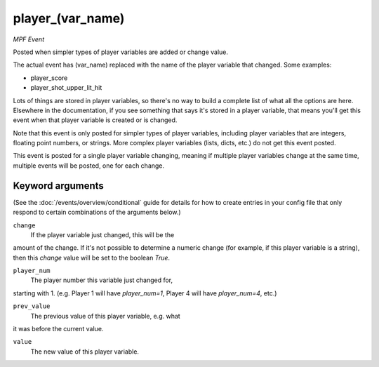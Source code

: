 player_(var_name)
=================

*MPF Event*

Posted when simpler types of player variables are added or
change value.

The actual event has (var_name) replaced with the name of the
player variable that changed. Some examples:

* player_score
* player_shot_upper_lit_hit

Lots of things are stored in player variables, so there's no way to
build a complete list of what all the options are here. Elsewhere
in the documentation, if you see something that says it's stored in
a player variable, that means you'll get this event when that
player variable is created or is changed.

Note that this event is only posted for simpler types of player
variables, including player variables that are integers, floating
point numbers, or strings. More complex player variables (lists,
dicts, etc.) do not get this event posted.

This event is posted for a single player variable changing, meaning
if multiple player variables change at the same time, multiple
events will be posted, one for each change.

Keyword arguments
-----------------

(See the :doc:`/events/overview/conditional` guide for details for how to
create entries in your config file that only respond to certain combinations of
the arguments below.)

``change``
  If the player variable just changed, this will be the
amount of the change. If it's not possible to determine a numeric
change (for example, if this player variable is a string), then
this *change* value will be set to the boolean *True*.

``player_num``
  The player number this variable just changed for,
starting with 1. (e.g. Player 1 will have *player_num=1*, Player 4
will have *player_num=4*, etc.)

``prev_value``
  The previous value of this player variable, e.g. what
it was before the current value.

``value``
  The new value of this player variable.

